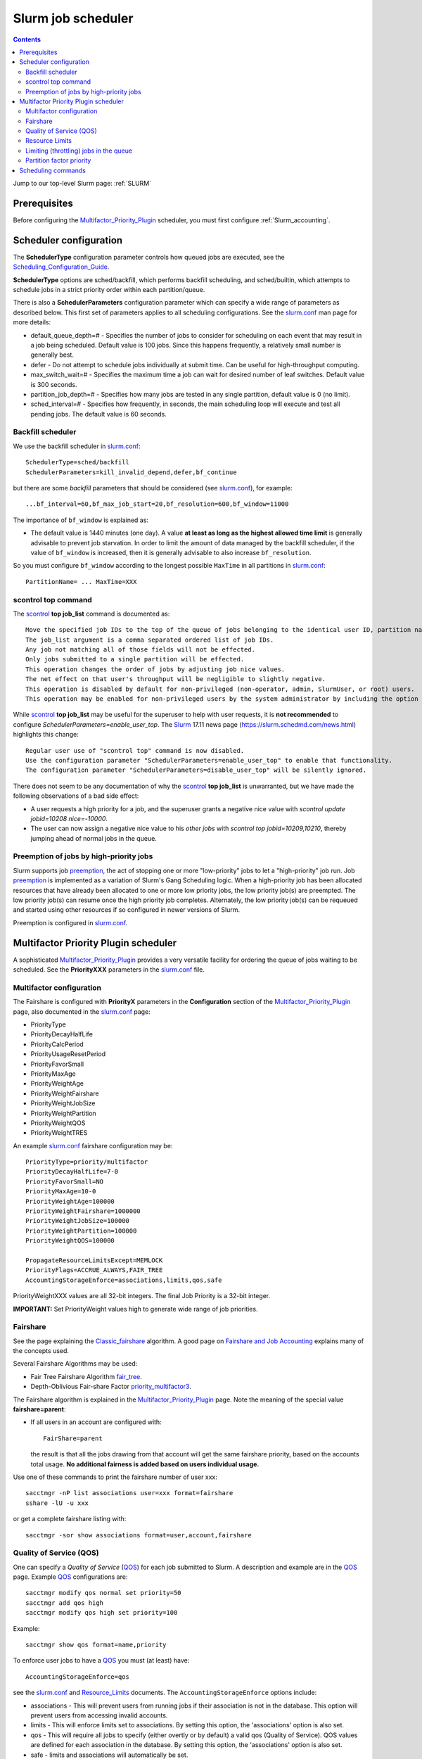 .. _Slurm_scheduler:

===================
Slurm job scheduler
===================

.. Contents::

Jump to our top-level Slurm page: :ref:`SLURM`

.. _Slurm_Quick_Start: https://slurm.schedmd.com/quickstart_admin.html
.. _Slurm: https://www.schedmd.com/
.. _Slurm_docs: https://slurm.schedmd.com/
.. _Slurm_FAQ: https://slurm.schedmd.com/faq.html
.. _Slurm_download: https://slurm.schedmd.com/download.html
.. _Slurm_mailing_lists: https://lists.schedmd.com/cgi-bin/dada/mail.cgi/list
.. _slurm_devel_archive: https://groups.google.com/forum/#!forum/slurm-devel
.. _Slurm_publications: https://slurm.schedmd.com/publications.html
.. _Slurm_tutorials: https://slurm.schedmd.com/tutorials.html
.. _Slurm_bugs: https://bugs.schedmd.com
.. _Slurm_man_pages: https://slurm.schedmd.com/man_index.html
.. _slurm.conf: https://slurm.schedmd.com/slurm.conf.html
.. _scontrol: https://slurm.schedmd.com/scontrol.html

Prerequisites
=============

Before configuring the Multifactor_Priority_Plugin_ scheduler, you must first configure :ref:`Slurm_accounting`.

Scheduler configuration
=======================

The **SchedulerType** configuration parameter controls how queued jobs are executed, see the Scheduling_Configuration_Guide_.

**SchedulerType** options are sched/backfill, which performs backfill scheduling, and sched/builtin, which attempts to schedule jobs in a strict priority order within each partition/queue.

There is also a **SchedulerParameters** configuration parameter which can specify a wide range of parameters as described below. 
This first set of parameters applies to all scheduling configurations. 
See the slurm.conf_ man page for more details:

* default_queue_depth=# - Specifies the number of jobs to consider for scheduling on each event that may result in a job being scheduled. Default value is 100 jobs. Since this happens frequently, a relatively small number is generally best.
* defer - Do not attempt to schedule jobs individually at submit time. Can be useful for high-throughput computing.
* max_switch_wait=# - Specifies the maximum time a job can wait for desired number of leaf switches. Default value is 300 seconds.
* partition_job_depth=# - Specifies how many jobs are tested in any single partition, default value is 0 (no limit).
* sched_interval=# - Specifies how frequently, in seconds, the main scheduling loop will execute and test all pending jobs. The default value is 60 seconds.

Backfill scheduler
------------------

We use the backfill scheduler in slurm.conf_::

  SchedulerType=sched/backfill
  SchedulerParameters=kill_invalid_depend,defer,bf_continue

but there are some *backfill* parameters that should be considered (see slurm.conf_), for example::

  ...bf_interval=60,bf_max_job_start=20,bf_resolution=600,bf_window=11000

The importance of ``bf_window`` is explained as:

* The default value is 1440 minutes (one day).
  A value **at least as long as the highest allowed time limit** is generally advisable to prevent job starvation.
  In order to limit the amount of data managed by the backfill scheduler, if the value of ``bf_window`` is increased, then it is generally advisable to also increase ``bf_resolution``. 

So you must configure ``bf_window`` according to the longest possible ``MaxTime`` in all partitions in slurm.conf_::

  PartitionName= ... MaxTime=XXX

.. _Scheduling_Configuration_Guide: https://slurm.schedmd.com/sched_config.html

scontrol top command
--------------------

The scontrol_ **top job_list** command is documented as::

  Move the specified job IDs to the top of the queue of jobs belonging to the identical user ID, partition name, account, and QOS.
  The job_list argument is a comma separated ordered list of job IDs.
  Any job not matching all of those fields will not be effected.
  Only jobs submitted to a single partition will be effected.
  This operation changes the order of jobs by adjusting job nice values.
  The net effect on that user's throughput will be negligible to slightly negative.
  This operation is disabled by default for non-privileged (non-operator, admin, SlurmUser, or root) users.
  This operation may be enabled for non-privileged users by the system administrator by including the option "enable_user_top" in the SchedulerParameters configuration parameter. 

While scontrol_ **top job_list** may be useful for the superuser to help with user requests, it is **not recommended** to configure *SchedulerParameters=enable_user_top*.
The Slurm_ 17.11 news page (https://slurm.schedmd.com/news.html) highlights this change::

  Regular user use of "scontrol top" command is now disabled.
  Use the configuration parameter "SchedulerParameters=enable_user_top" to enable that functionality.
  The configuration parameter "SchedulerParameters=disable_user_top" will be silently ignored. 

There does not seem to be any documentation of why the scontrol_ **top job_list** is unwarranted, but we have made the following observations of a bad side effect:

* A user requests a high priority for a job, and the superuser grants a negative nice value with *scontrol update jobid=10208 nice=-10000*.
* The user can now assign a negative nice value to his *other jobs* with *scontrol top jobid=10209,10210*, thereby jumping ahead of normal jobs in the queue.


Preemption of jobs by high-priority jobs
----------------------------------------

Slurm supports job preemption_, the act of stopping one or more "low-priority" jobs to let a "high-priority" job run. 
Job preemption_ is implemented as a variation of Slurm's Gang Scheduling logic. 
When a high-priority job has been allocated resources that have already been allocated to one or more low priority jobs, the low priority job(s) are preempted. 
The low priority job(s) can resume once the high priority job completes. 
Alternately, the low priority job(s) can be requeued and started using other resources if so configured in newer versions of Slurm. 

Preemption is configured in slurm.conf_.

.. _preemption: https://slurm.schedmd.com/preempt.html

Multifactor Priority Plugin scheduler
=====================================

A sophisticated Multifactor_Priority_Plugin_ provides a very versatile facility for ordering the queue of jobs waiting to be scheduled.
See the **PriorityXXX** parameters in the slurm.conf_ file.

Multifactor configuration
-------------------------

The Fairshare is configured with **PriorityX** parameters in the **Configuration** section of the Multifactor_Priority_Plugin_ page,
also documented in the slurm.conf_ page:

* PriorityType
* PriorityDecayHalfLife
* PriorityCalcPeriod
* PriorityUsageResetPeriod
* PriorityFavorSmall
* PriorityMaxAge
* PriorityWeightAge
* PriorityWeightFairshare
* PriorityWeightJobSize
* PriorityWeightPartition
* PriorityWeightQOS
* PriorityWeightTRES 

An example slurm.conf_ fairshare configuration may be::

  PriorityType=priority/multifactor
  PriorityDecayHalfLife=7-0
  PriorityFavorSmall=NO
  PriorityMaxAge=10-0
  PriorityWeightAge=100000
  PriorityWeightFairshare=1000000
  PriorityWeightJobSize=100000
  PriorityWeightPartition=100000
  PriorityWeightQOS=100000

  PropagateResourceLimitsExcept=MEMLOCK
  PriorityFlags=ACCRUE_ALWAYS,FAIR_TREE
  AccountingStorageEnforce=associations,limits,qos,safe

PriorityWeightXXX values are all 32-bit integers.
The final Job Priority is a 32-bit integer.

**IMPORTANT:** Set PriorityWeight values high to generate wide range of job priorities.

Fairshare
---------

See the page explaining the Classic_fairshare_ algorithm.
A good page on `Fairshare and Job Accounting <https://docs.rc.fas.harvard.edu/kb/fairshare/>`_ explains many of the concepts used.

Several Fairshare Algorithms may be used:

* Fair Tree Fairshare Algorithm fair_tree_.

* Depth-Oblivious Fair-share Factor priority_multifactor3_.

.. _fair_tree: https://slurm.schedmd.com/fair_tree.html
.. _priority_multifactor3: https://slurm.schedmd.com/priority_multifactor3.html
.. _Classic_fairshare: https://slurm.schedmd.com/classic_fair_share.html
.. _Multifactor_Priority_Plugin: https://slurm.schedmd.com/priority_multifactor.html

The Fairshare algorithm is explained in the Multifactor_Priority_Plugin_ page.
Note the meaning of the special value **fairshare=parent**:

* If all users in an account are configured with::

    FairShare=parent

  the result is that all the jobs drawing from that account will get the same fairshare priority, based on the accounts total usage.
  **No additional fairness is added based on users individual usage.**

Use one of these commands to print the fairshare number of user xxx::

  sacctmgr -nP list associations user=xxx format=fairshare
  sshare -lU -u xxx

or get a complete fairshare listing with::

  sacctmgr -sor show associations format=user,account,fairshare

Quality of Service (QOS)
------------------------

One can specify a *Quality of Service* (QOS_) for each job submitted to Slurm. 
A description and example are in the QOS_ page.
Example QOS_ configurations are::

  sacctmgr modify qos normal set priority=50
  sacctmgr add qos high
  sacctmgr modify qos high set priority=100

Example::

  sacctmgr show qos format=name,priority

To enforce user jobs to have a QOS_ you must (at least) have::

  AccountingStorageEnforce=qos

see the slurm.conf_ and Resource_Limits_ documents.
The ``AccountingStorageEnforce`` options include:

* associations - This will prevent users from running jobs if their association is not in the database. This option will prevent users from accessing invalid accounts.
* limits - This will enforce limits set to associations. By setting this option, the 'associations' option is also set.
* qos - This will require all jobs to specify (either overtly or by default) a valid qos (Quality of Service). QOS values are defined for each association in the database. By setting this option, the 'associations' option is also set. 
* safe - limits and associations will automatically be set. 

The *Quality of Service (QOS) Factor* is defined in the Multifactor_Priority_Plugin_ page as::

  Each QOS can be assigned an integer priority. The larger the number, the greater the job priority will be for jobs that request this QOS. This priority value is then normalized to the highest priority of all the QOS's to become the QOS factor.

A non-zero weight must be defined in slurm.conf_, for example::

  PriorityWeightQOS=100000

.. _QOS: https://slurm.schedmd.com/qos.html

Resource Limits
---------------

To enable any limit enforcement you must at least have::

  AccountingStorageEnforce=limits

in your slurm.conf_, otherwise, even if you have limits set, they will not be enforced. 
Other options for *AccountingStorageEnforce* and the explanation for each are found on the Resource_Limits_ document.

.. _Resource_Limits: https://slurm.schedmd.com/resource_limits.html

Limiting (throttling) jobs in the queue
---------------------------------------

It is desirable to prevent individual users from flooding the queue with jobs, in case there are idle nodes available, because it may block future jobs by other users.
Note:

* With the MAUI_ scheduler (an alternative product to Slurm_) this is called Throttling_Policies_.

With Slurm_ it appears that the only way to achieve user job throttling is the following:

* Using the *GrpTRESRunMins* parameter defined in the Resource_Limits_ document.  See also the TRES_ definition.

* The *GrpTRESRunMins* limits can be applied to associations (accounts or users) as well as QOS_.
  Set the limit by::

    sacctmgr modify association where name=XXX set GrpTRESRunMin=cpu=1000000   # For an account/user asociation
    sacctmgr modify qos where name=some_QOS set GrpTRESRunMin=cpu=1000000      # For a QOS
    sacctmgr modify qos where name=some_QOS set MaxTRESPU=cpu=1000             # QOS Max TRES per user

.. _MAUI: https://docs.adaptivecomputing.com/maui/
.. _Throttling_Policies: https://docs.adaptivecomputing.com/maui/throttling306.php
.. _TRES: https://slurm.schedmd.com/tres.html

Partition factor priority
-------------------------

If some partition XXX (for example big memory nodes) should have a higher priority, this is explained in Multifactor_Priority_Plugin_ by::

  (PriorityWeightPartition) * (partition_factor) +

The *Partition factor* is controlled in slurm.conf_, for example::

  PartitionName=XXX ... PriorityJobFactor=10
  PriorityWeightPartition=1000

Scheduling commands
===================

View scheduling information for the Multifactor_Priority_Plugin_ by the commands:

* sprio_ - view the factors that comprise a job's scheduling priority::

    sprio     # List job priorities
    sprio -l  # List job priorities including username etc.
    sprio -w  # List weight factors used by the multifactor scheduler


* sshare_ - Tool for listing the shares of associations to a cluster::

    sshare
    sshare -l    # Long listing with additional information
    sshare -a    # Listing with also user information

* sdiag_ - Scheduling diagnostic tool for Slurm

.. _sprio: https://slurm.schedmd.com/sprio.html
.. _sshare: https://slurm.schedmd.com/sshare.html
.. _sdiag: https://slurm.schedmd.com/sdiag.html
.. _sched_config: https://slurm.schedmd.com/sched_config.html
